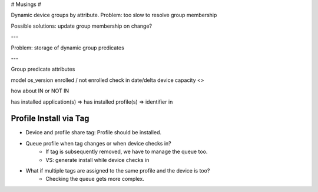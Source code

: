 # Musings #

Dynamic device groups by attribute.
Problem: too slow to resolve group membership

Possible solutions: update group membership on change?

---

Problem: storage of dynamic group predicates




---

Group predicate attributes

model
os_version
enrolled / not enrolled
check in date/delta
device capacity <>

how about IN or NOT IN

has installed application(s) =>
has installed profile(s) => identifier in



Profile Install via Tag
=======================

- Device and profile share tag: Profile should be installed.
- Queue profile when tag changes or when device checks in?
    - If tag is subsequently removed, we have to manage the queue too.
    - VS: generate install while device checks in
- What if multiple tags are assigned to the same profile and the device is too?
    - Checking the queue gets more complex.
